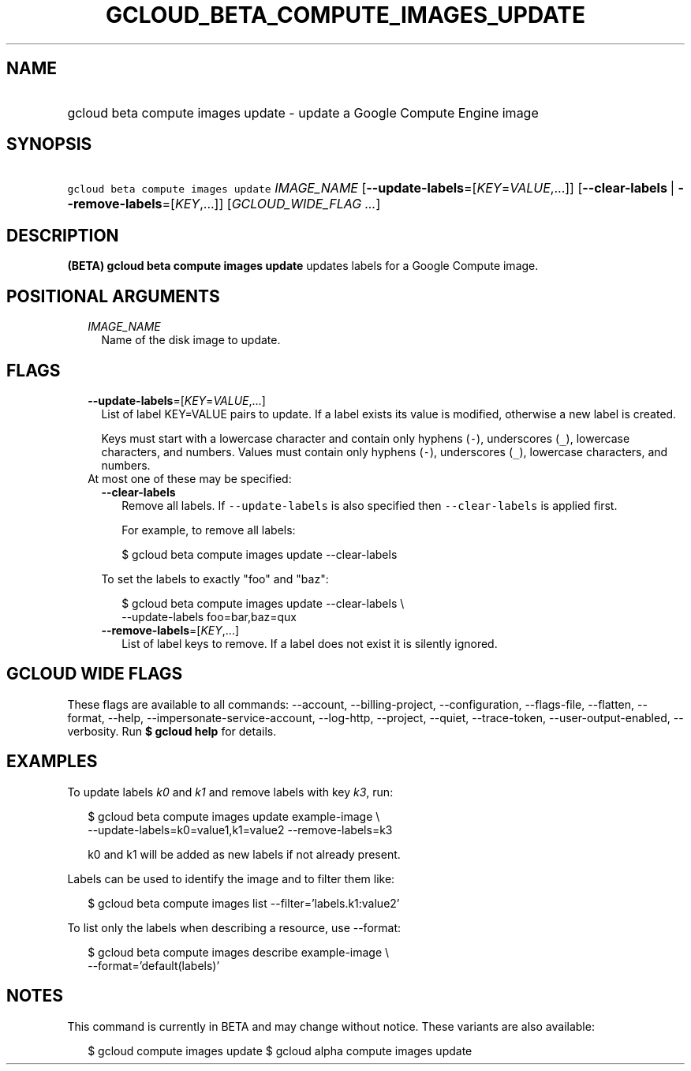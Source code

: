 
.TH "GCLOUD_BETA_COMPUTE_IMAGES_UPDATE" 1



.SH "NAME"
.HP
gcloud beta compute images update \- update a Google Compute Engine image



.SH "SYNOPSIS"
.HP
\f5gcloud beta compute images update\fR \fIIMAGE_NAME\fR [\fB\-\-update\-labels\fR=[\fIKEY\fR=\fIVALUE\fR,...]] [\fB\-\-clear\-labels\fR\ |\ \fB\-\-remove\-labels\fR=[\fIKEY\fR,...]] [\fIGCLOUD_WIDE_FLAG\ ...\fR]



.SH "DESCRIPTION"

\fB(BETA)\fR \fBgcloud beta compute images update\fR updates labels for a Google
Compute image.



.SH "POSITIONAL ARGUMENTS"

.RS 2m
.TP 2m
\fIIMAGE_NAME\fR
Name of the disk image to update.


.RE
.sp

.SH "FLAGS"

.RS 2m
.TP 2m
\fB\-\-update\-labels\fR=[\fIKEY\fR=\fIVALUE\fR,...]
List of label KEY=VALUE pairs to update. If a label exists its value is
modified, otherwise a new label is created.

Keys must start with a lowercase character and contain only hyphens (\f5\-\fR),
underscores (\f5_\fR), lowercase characters, and numbers. Values must contain
only hyphens (\f5\-\fR), underscores (\f5_\fR), lowercase characters, and
numbers.

.TP 2m

At most one of these may be specified:

.RS 2m
.TP 2m
\fB\-\-clear\-labels\fR
Remove all labels. If \f5\-\-update\-labels\fR is also specified then
\f5\-\-clear\-labels\fR is applied first.

For example, to remove all labels:

.RS 2m
$ gcloud beta compute images update \-\-clear\-labels
.RE

To set the labels to exactly "foo" and "baz":

.RS 2m
$ gcloud beta compute images update \-\-clear\-labels \e
  \-\-update\-labels foo=bar,baz=qux
.RE

.TP 2m
\fB\-\-remove\-labels\fR=[\fIKEY\fR,...]
List of label keys to remove. If a label does not exist it is silently ignored.


.RE
.RE
.sp

.SH "GCLOUD WIDE FLAGS"

These flags are available to all commands: \-\-account, \-\-billing\-project,
\-\-configuration, \-\-flags\-file, \-\-flatten, \-\-format, \-\-help,
\-\-impersonate\-service\-account, \-\-log\-http, \-\-project, \-\-quiet,
\-\-trace\-token, \-\-user\-output\-enabled, \-\-verbosity. Run \fB$ gcloud
help\fR for details.



.SH "EXAMPLES"

To update labels \f5\fIk0\fR\fR and \f5\fIk1\fR\fR and remove labels with key
\f5\fIk3\fR\fR, run:

.RS 2m
$ gcloud beta compute images update example\-image \e
    \-\-update\-labels=k0=value1,k1=value2 \-\-remove\-labels=k3
.RE

.RS 2m
k0 and k1 will be added as new labels if not already present.
.RE

Labels can be used to identify the image and to filter them like:

.RS 2m
$ gcloud beta compute images list \-\-filter='labels.k1:value2'
.RE

To list only the labels when describing a resource, use \-\-format:

.RS 2m
$ gcloud beta compute images describe example\-image \e
    \-\-format='default(labels)'
.RE



.SH "NOTES"

This command is currently in BETA and may change without notice. These variants
are also available:

.RS 2m
$ gcloud compute images update
$ gcloud alpha compute images update
.RE

